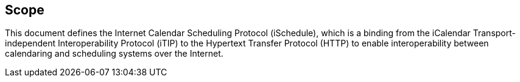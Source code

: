[[scope]]
== Scope

This document defines the Internet Calendar Scheduling Protocol (iSchedule),
which is a binding from the iCalendar Transport-independent Interoperability
Protocol (iTIP) to the Hypertext Transfer Protocol (HTTP) to enable
interoperability between calendaring and scheduling systems over the Internet.
